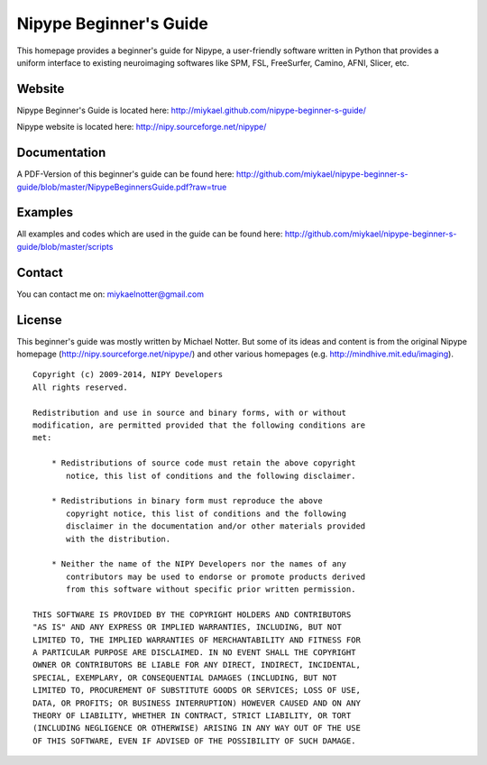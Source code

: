 =======================
Nipype Beginner's Guide
=======================

.. image:: https://img.shields.io/github/issues/miykael/nipype-beginner-s-guide.svg
   target: https://github.com/miykael/nipype-beginner-s-guide/issues/

.. image:: https://img.shields.io/github/issues-pr/miykael/nipype-beginner-s-guide.svg
   target: https://github.com/miykael/nipype-beginner-s-guide/pulls/

.. image:: https://img.shields.io/github/contributors/miykael/nipype-beginner-s-guide.svg
   target: https://GitHub.com/miykael/nipype-beginner-s-guide/graphs/contributors/

.. image:: https://github-basic-badges.herokuapp.com/commits/miykael/nipype-beginner-s-guide.svg
   target: https://github.com/miykael/nipype-beginner-s-guide/commits/master

.. image:: https://github-size-badge.herokuapp.com/miykael/nipype-beginner-s-guide.svg
   target: https://github.com/miykael/nipype-beginner-s-guide/archive/master.zip

.. image:: http://hits.dwyl.io/miykael/nipype-beginner-s-guide.svg
   target: http://hits.dwyl.io/miykael/nipype-beginner-s-guide


This homepage provides a beginner's guide for Nipype, a user-friendly software written in Python that provides a uniform interface to existing neuroimaging softwares like SPM, FSL, FreeSurfer, Camino, AFNI, Slicer, etc.


Website
-------

Nipype Beginner's Guide is located here:
http://miykael.github.com/nipype-beginner-s-guide/

Nipype website is located here:
http://nipy.sourceforge.net/nipype/


Documentation
-------------

A PDF-Version of this beginner's guide can be found here:
http://github.com/miykael/nipype-beginner-s-guide/blob/master/NipypeBeginnersGuide.pdf?raw=true


Examples
--------

All examples and codes which are used in the guide can be found here:
http://github.com/miykael/nipype-beginner-s-guide/blob/master/scripts


Contact
-------

You can contact me on: miykaelnotter@gmail.com


License
-------

This beginner's guide was mostly written by Michael Notter. But some of its ideas and content is from the original Nipype homepage (http://nipy.sourceforge.net/nipype/) and other various homepages (e.g. http://mindhive.mit.edu/imaging).

::

  Copyright (c) 2009-2014, NIPY Developers
  All rights reserved.

  Redistribution and use in source and binary forms, with or without
  modification, are permitted provided that the following conditions are
  met:

      * Redistributions of source code must retain the above copyright
         notice, this list of conditions and the following disclaimer.

      * Redistributions in binary form must reproduce the above
         copyright notice, this list of conditions and the following
         disclaimer in the documentation and/or other materials provided
         with the distribution.

      * Neither the name of the NIPY Developers nor the names of any
         contributors may be used to endorse or promote products derived
         from this software without specific prior written permission.

  THIS SOFTWARE IS PROVIDED BY THE COPYRIGHT HOLDERS AND CONTRIBUTORS
  "AS IS" AND ANY EXPRESS OR IMPLIED WARRANTIES, INCLUDING, BUT NOT
  LIMITED TO, THE IMPLIED WARRANTIES OF MERCHANTABILITY AND FITNESS FOR
  A PARTICULAR PURPOSE ARE DISCLAIMED. IN NO EVENT SHALL THE COPYRIGHT
  OWNER OR CONTRIBUTORS BE LIABLE FOR ANY DIRECT, INDIRECT, INCIDENTAL,
  SPECIAL, EXEMPLARY, OR CONSEQUENTIAL DAMAGES (INCLUDING, BUT NOT
  LIMITED TO, PROCUREMENT OF SUBSTITUTE GOODS OR SERVICES; LOSS OF USE,
  DATA, OR PROFITS; OR BUSINESS INTERRUPTION) HOWEVER CAUSED AND ON ANY
  THEORY OF LIABILITY, WHETHER IN CONTRACT, STRICT LIABILITY, OR TORT
  (INCLUDING NEGLIGENCE OR OTHERWISE) ARISING IN ANY WAY OUT OF THE USE
  OF THIS SOFTWARE, EVEN IF ADVISED OF THE POSSIBILITY OF SUCH DAMAGE.
